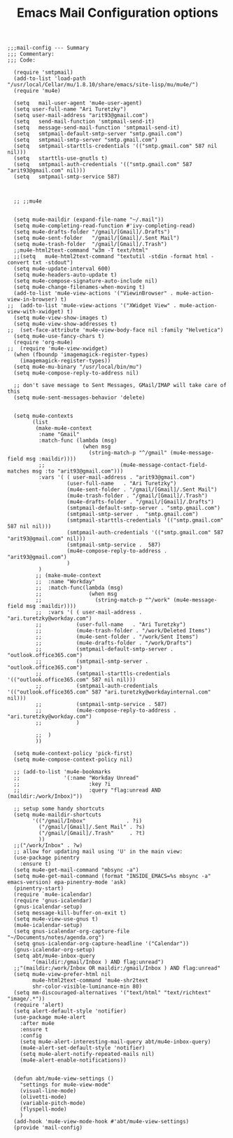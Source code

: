 # coding: utf-8
#+TITLE:  Emacs Mail Configuration options
#+AUTHOR: Ari Turetzky
#+EMAIL: ari@turetzky.org
#+TAGS: emacs config mail
#+PROPERTY: header-args:elisp :tangle ~/emacs/config/mail-config.el
#+PROPERTY: header-args:sh  :results silent :tangle no

#+BEGIN_SRC elisp
;;;mail-config --- Summary
;;; Commentary:
;;; Code:
#+END_SRC

#+BEGIN_SRC elisp
    (require 'smtpmail)
    (add-to-list 'load-path "/usr/local/Cellar/mu/1.8.10/share/emacs/site-lisp/mu/mu4e/")
    (require 'mu4e)

    (setq   mail-user-agent 'mu4e-user-agent)
    (setq user-full-name "Ari Turetzky")
    (setq user-mail-address "arit93@gmail.com")
    (setq   send-mail-function 'smtpmail-send-it)
    (setq   message-send-mail-function 'smtpmail-send-it)
    (setq   smtpmail-default-smtp-server "smtp.gmail.com")
    (setq   smtpmail-smtp-server "smtp.gmail.com")
    (setq   smtpmail-starttls-credentials '(("smtp.gmail.com" 587 nil nil)))
    (setq   starttls-use-gnutls t)
    (setq   smtpmail-auth-credentials '(("smtp.gmail.com" 587 "arit93@gmail.com" nil)))
    (setq   smtpmail-smtp-service 587)



    ;; ;;mu4e


    (setq mu4e-maildir (expand-file-name "~/.mail"))
    (setq mu4e-completing-read-function #'ivy-completing-read)
    (setq mu4e-drafts-folder "/gmail/[Gmail]/.Drafts")
    (setq mu4e-sent-folder   "/gmail/[Gmail]/.Sent Mail")
    (setq mu4e-trash-folder  "/gmail/[Gmail]/.Trash")
    ;;mu4e-html2text-command "w3m -T text/html"
    ;;(setq   mu4e-html2text-command "textutil -stdin -format html -convert txt -stdout")
    (setq mu4e-update-interval 600)
    (setq mu4e-headers-auto-update t)
    (setq mu4e-compose-signature-auto-include nil)
    (setq mu4e-change-filenames-when-moving t)
    (add-to-list 'mu4e-view-actions '("ViewinBrowser" . mu4e-action-view-in-browser) t)
  ;;  (add-to-list 'mu4e-view-actions '("XWidget View" . mu4e-action-view-with-xwidget) t)
    (setq mu4e-view-show-images t)
    (setq mu4e-view-show-addresses t)
  ;;  (set-face-attribute 'mu4e-view-body-face nil :family "Helvetica")
    (setq mu4e-use-fancy-chars t)
    (require 'org-mu4e)
  ;;  (require 'mu4e-view-xwidget)
    (when (fboundp 'imagemagick-register-types)
      (imagemagick-register-types))
    (setq mu4e-mu-binary "/usr/local/bin/mu")
    (setq mu4e-compose-reply-to-address nil)

    ;; don't save message to Sent Messages, GMail/IMAP will take care of this
    (setq mu4e-sent-messages-behavior 'delete)


    (setq mu4e-contexts
          (list
           (make-mu4e-context
            :name "Gmail"
            :match-func (lambda (msg)
                          (when msg
                            (string-match-p "^/gmail" (mu4e-message-field msg :maildir))))
            ;;                        (mu4e-message-contact-field-matches msg :to "arit93@gmail.com")))
            :vars '( ( user-mail-address . "arit93@gmail.com")
                     (user-full-name   . "Ari Turetzky")
                     (mu4e-sent-folder . "/gmail/[Gmail]/.Sent Mail")
                     (mu4e-trash-folder . "/gmail/[Gmail]/.Trash")
                     (mu4e-drafts-folder . "/gmail/[Gmail]/.Drafts")
                     (smtpmail-default-smtp-server . "smtp.gmail.com")
                     (smtpmail-smtp-server .  "smtp.gmail.com")
                     (smtpmail-starttls-credentials '(("smtp.gmail.com" 587 nil nil)))
                     (smtpmail-auth-credentials '(("smtp.gmail.com" 587 "arit93@gmail.com" nil)))
                     (smtpmail-smtp-service .  587)
                     (mu4e-compose-reply-to-address . "arit93@gmail.com")
                     )
            )
           ;; (make-mu4e-context
           ;;  :name "Workday"
           ;;  :match-func(lambda (msg)
           ;;               (when msg
           ;;                 (string-match-p "^/work" (mu4e-message-field msg :maildir))))
           ;;  :vars '( ( user-mail-address . "ari.turetzky@workday.com")
           ;;           (user-full-name   . "Ari Turetzky")
           ;;           (mu4e-trash-folder . "/work/Deleted Items")
           ;;           (mu4e-sent-folder . "/work/Sent Items")
           ;;           (mu4e-drafts-folder . "/work/Drafts")
           ;;           (smtpmail-default-smtp-server . "outlook.office365.com")
           ;;           (smtpmail-smtp-server .  "outlook.office365.com")
           ;;           (smtpmail-starttls-credentials   '(("outlook.office365.com" 587 nil nil)))
           ;;           (smtpmail-auth-credentials '(("outlook.office365.com" 587 "ari.turetzky@workdayinternal.com" nil)))
           ;;           (smtpmail-smtp-service . 587)
           ;;           (mu4e-compose-reply-to-address . "ari.turetzky@workday.com")
           ;;           )

           ;;  )
           ))

    (setq mu4e-context-policy 'pick-first)
    (setq mu4e-compose-context-policy nil)

    ;; (add-to-list 'mu4e-bookmarks
    ;;              '(:name "Workday Unread"
    ;;                      :key ?i
    ;;                      :query "flag:unread AND (maildir:/work/Inbox)"))

    ;; setup some handy shortcuts
    (setq mu4e-maildir-shortcuts
          '(("/gmail/Inbox"             . ?i)
            ("/gmail/[Gmail]/.Sent Mail" . ?s)
            ("/gmail/[Gmail]/.Trash"     . ?t)
            ))
    ;;("/work/Inbox" . ?w)
    ;; allow for updating mail using 'U' in the main view:
    (use-package pinentry
      :ensure t)
    (setq mu4e-get-mail-command "mbsync -a")
    (setq mu4e-get-mail-command (format "INSIDE_EMACS=%s mbsync -a" emacs-version) epa-pinentry-mode 'ask)
    (pinentry-start)
    (require `mu4e-icalendar)
    (require 'gnus-icalendar)
    (gnus-icalendar-setup)
    (setq message-kill-buffer-on-exit t)
    (setq mu4e-view-use-gnus t)
    (mu4e-icalendar-setup)
    (setq gnus-icalendar-org-capture-file "~/Documents/notes/agenda.org")
    (setq gnus-icalendar-org-capture-headline '("Calendar"))
    (gnus-icalendar-org-setup)
    (setq abt/mu4e-inbox-query
          "(maildir:/gmail/Inbox ) AND flag:unread")
    ;;"(maildir:/work/Inbox OR maildir:/gmail/Inbox ) AND flag:unread"
    (setq mu4e-view-prefer-html nil
          mu4e-html2text-command 'mu4e-shr2text
          shr-color-visible-luminance-min 80)
    (setq mm-discouraged-alternatives '("text/html" "text/richtext" "image/.*"))
    (require 'alert)
    (setq alert-default-style 'notifier)
    (use-package mu4e-alert
      :after mu4e
      :ensure t
      :config
      (setq mu4e-alert-interesting-mail-query abt/mu4e-inbox-query)
      (mu4e-alert-set-default-style 'notifier)
      (setq mu4e-alert-notify-repeated-mails nil)
      (mu4e-alert-enable-notifications))


    (defun abt/mu4e-view-settings ()
      "settings for mu4e-view-mode"
      (visual-line-mode)
      (olivetti-mode)
      (variable-pitch-mode)
      (flyspell-mode)
      )
    (add-hook 'mu4e-view-mode-hook #'abt/mu4e-view-settings)
    (provide 'mail-config)
#+END_SRC

#+DESCRIPTION: Literate source for my Emacs configuration
#+OPTIONS:     num:t whn:nil toc:t todo:nil tasks:nil tags:nil
#+OPTIONS:     skip:nil author:nil email:nil creator:nil timestamp:nil
#+INFOJS_OPT:  view:nil toc:nil ltoc:t mouse:underline buttons:0 path:http://orgmode.org/org-info.js
